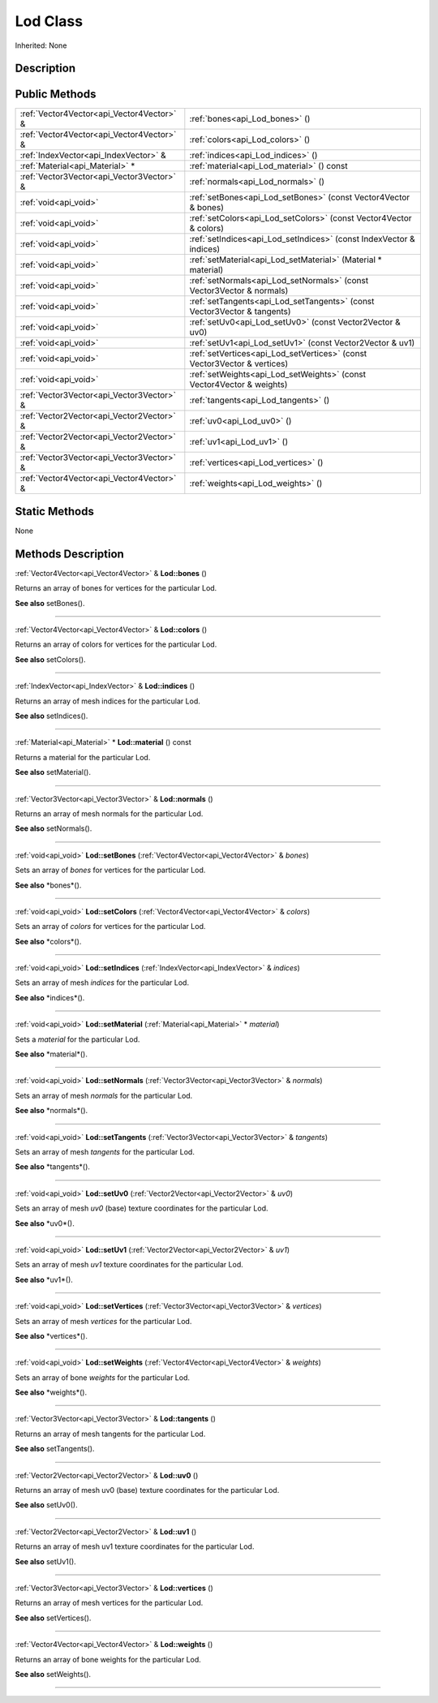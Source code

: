 .. _api_Lod:
Lod Class
================

Inherited: None

.. _api_Lod_description:
Description
-----------



.. _api_Lod_public:
Public Methods
--------------

+-------------------------------------------+--------------------------------------------------------------------------+
| :ref:`Vector4Vector<api_Vector4Vector>` & | :ref:`bones<api_Lod_bones>` ()                                           |
+-------------------------------------------+--------------------------------------------------------------------------+
| :ref:`Vector4Vector<api_Vector4Vector>` & | :ref:`colors<api_Lod_colors>` ()                                         |
+-------------------------------------------+--------------------------------------------------------------------------+
|     :ref:`IndexVector<api_IndexVector>` & | :ref:`indices<api_Lod_indices>` ()                                       |
+-------------------------------------------+--------------------------------------------------------------------------+
|           :ref:`Material<api_Material>` * | :ref:`material<api_Lod_material>` () const                               |
+-------------------------------------------+--------------------------------------------------------------------------+
| :ref:`Vector3Vector<api_Vector3Vector>` & | :ref:`normals<api_Lod_normals>` ()                                       |
+-------------------------------------------+--------------------------------------------------------------------------+
|                     :ref:`void<api_void>` | :ref:`setBones<api_Lod_setBones>` (const Vector4Vector & bones)          |
+-------------------------------------------+--------------------------------------------------------------------------+
|                     :ref:`void<api_void>` | :ref:`setColors<api_Lod_setColors>` (const Vector4Vector & colors)       |
+-------------------------------------------+--------------------------------------------------------------------------+
|                     :ref:`void<api_void>` | :ref:`setIndices<api_Lod_setIndices>` (const IndexVector & indices)      |
+-------------------------------------------+--------------------------------------------------------------------------+
|                     :ref:`void<api_void>` | :ref:`setMaterial<api_Lod_setMaterial>` (Material * material)            |
+-------------------------------------------+--------------------------------------------------------------------------+
|                     :ref:`void<api_void>` | :ref:`setNormals<api_Lod_setNormals>` (const Vector3Vector & normals)    |
+-------------------------------------------+--------------------------------------------------------------------------+
|                     :ref:`void<api_void>` | :ref:`setTangents<api_Lod_setTangents>` (const Vector3Vector & tangents) |
+-------------------------------------------+--------------------------------------------------------------------------+
|                     :ref:`void<api_void>` | :ref:`setUv0<api_Lod_setUv0>` (const Vector2Vector & uv0)                |
+-------------------------------------------+--------------------------------------------------------------------------+
|                     :ref:`void<api_void>` | :ref:`setUv1<api_Lod_setUv1>` (const Vector2Vector & uv1)                |
+-------------------------------------------+--------------------------------------------------------------------------+
|                     :ref:`void<api_void>` | :ref:`setVertices<api_Lod_setVertices>` (const Vector3Vector & vertices) |
+-------------------------------------------+--------------------------------------------------------------------------+
|                     :ref:`void<api_void>` | :ref:`setWeights<api_Lod_setWeights>` (const Vector4Vector & weights)    |
+-------------------------------------------+--------------------------------------------------------------------------+
| :ref:`Vector3Vector<api_Vector3Vector>` & | :ref:`tangents<api_Lod_tangents>` ()                                     |
+-------------------------------------------+--------------------------------------------------------------------------+
| :ref:`Vector2Vector<api_Vector2Vector>` & | :ref:`uv0<api_Lod_uv0>` ()                                               |
+-------------------------------------------+--------------------------------------------------------------------------+
| :ref:`Vector2Vector<api_Vector2Vector>` & | :ref:`uv1<api_Lod_uv1>` ()                                               |
+-------------------------------------------+--------------------------------------------------------------------------+
| :ref:`Vector3Vector<api_Vector3Vector>` & | :ref:`vertices<api_Lod_vertices>` ()                                     |
+-------------------------------------------+--------------------------------------------------------------------------+
| :ref:`Vector4Vector<api_Vector4Vector>` & | :ref:`weights<api_Lod_weights>` ()                                       |
+-------------------------------------------+--------------------------------------------------------------------------+



.. _api_Lod_static:
Static Methods
--------------

None

.. _api_Lod_methods:
Methods Description
-------------------

.. _api_Lod_bones:

:ref:`Vector4Vector<api_Vector4Vector>` & **Lod::bones** ()

Returns an array of bones for vertices for the particular Lod.

**See also** setBones().

----

.. _api_Lod_colors:

:ref:`Vector4Vector<api_Vector4Vector>` & **Lod::colors** ()

Returns an array of colors for vertices for the particular Lod.

**See also** setColors().

----

.. _api_Lod_indices:

:ref:`IndexVector<api_IndexVector>` & **Lod::indices** ()

Returns an array of mesh indices for the particular Lod.

**See also** setIndices().

----

.. _api_Lod_material:

:ref:`Material<api_Material>` * **Lod::material** () const

Returns a material for the particular Lod.

**See also** setMaterial().

----

.. _api_Lod_normals:

:ref:`Vector3Vector<api_Vector3Vector>` & **Lod::normals** ()

Returns an array of mesh normals for the particular Lod.

**See also** setNormals().

----

.. _api_Lod_setBones:

:ref:`void<api_void>`  **Lod::setBones** (:ref:`Vector4Vector<api_Vector4Vector>` & *bones*)

Sets an array of *bones* for vertices for the particular Lod.

**See also** *bones*().

----

.. _api_Lod_setColors:

:ref:`void<api_void>`  **Lod::setColors** (:ref:`Vector4Vector<api_Vector4Vector>` & *colors*)

Sets an array of *colors* for vertices for the particular Lod.

**See also** *colors*().

----

.. _api_Lod_setIndices:

:ref:`void<api_void>`  **Lod::setIndices** (:ref:`IndexVector<api_IndexVector>` & *indices*)

Sets an array of mesh *indices* for the particular Lod.

**See also** *indices*().

----

.. _api_Lod_setMaterial:

:ref:`void<api_void>`  **Lod::setMaterial** (:ref:`Material<api_Material>` * *material*)

Sets a *material* for the particular Lod.

**See also** *material*().

----

.. _api_Lod_setNormals:

:ref:`void<api_void>`  **Lod::setNormals** (:ref:`Vector3Vector<api_Vector3Vector>` & *normals*)

Sets an array of mesh *normals* for the particular Lod.

**See also** *normals*().

----

.. _api_Lod_setTangents:

:ref:`void<api_void>`  **Lod::setTangents** (:ref:`Vector3Vector<api_Vector3Vector>` & *tangents*)

Sets an array of mesh *tangents* for the particular Lod.

**See also** *tangents*().

----

.. _api_Lod_setUv0:

:ref:`void<api_void>`  **Lod::setUv0** (:ref:`Vector2Vector<api_Vector2Vector>` & *uv0*)

Sets an array of mesh *uv0* (base) texture coordinates for the particular Lod.

**See also** *uv0*().

----

.. _api_Lod_setUv1:

:ref:`void<api_void>`  **Lod::setUv1** (:ref:`Vector2Vector<api_Vector2Vector>` & *uv1*)

Sets an array of mesh *uv1* texture coordinates for the particular Lod.

**See also** *uv1*().

----

.. _api_Lod_setVertices:

:ref:`void<api_void>`  **Lod::setVertices** (:ref:`Vector3Vector<api_Vector3Vector>` & *vertices*)

Sets an array of mesh *vertices* for the particular Lod.

**See also** *vertices*().

----

.. _api_Lod_setWeights:

:ref:`void<api_void>`  **Lod::setWeights** (:ref:`Vector4Vector<api_Vector4Vector>` & *weights*)

Sets an array of bone *weights* for the particular Lod.

**See also** *weights*().

----

.. _api_Lod_tangents:

:ref:`Vector3Vector<api_Vector3Vector>` & **Lod::tangents** ()

Returns an array of mesh tangents for the particular Lod.

**See also** setTangents().

----

.. _api_Lod_uv0:

:ref:`Vector2Vector<api_Vector2Vector>` & **Lod::uv0** ()

Returns an array of mesh uv0 (base) texture coordinates for the particular Lod.

**See also** setUv0().

----

.. _api_Lod_uv1:

:ref:`Vector2Vector<api_Vector2Vector>` & **Lod::uv1** ()

Returns an array of mesh uv1 texture coordinates for the particular Lod.

**See also** setUv1().

----

.. _api_Lod_vertices:

:ref:`Vector3Vector<api_Vector3Vector>` & **Lod::vertices** ()

Returns an array of mesh vertices for the particular Lod.

**See also** setVertices().

----

.. _api_Lod_weights:

:ref:`Vector4Vector<api_Vector4Vector>` & **Lod::weights** ()

Returns an array of bone weights for the particular Lod.

**See also** setWeights().

----


